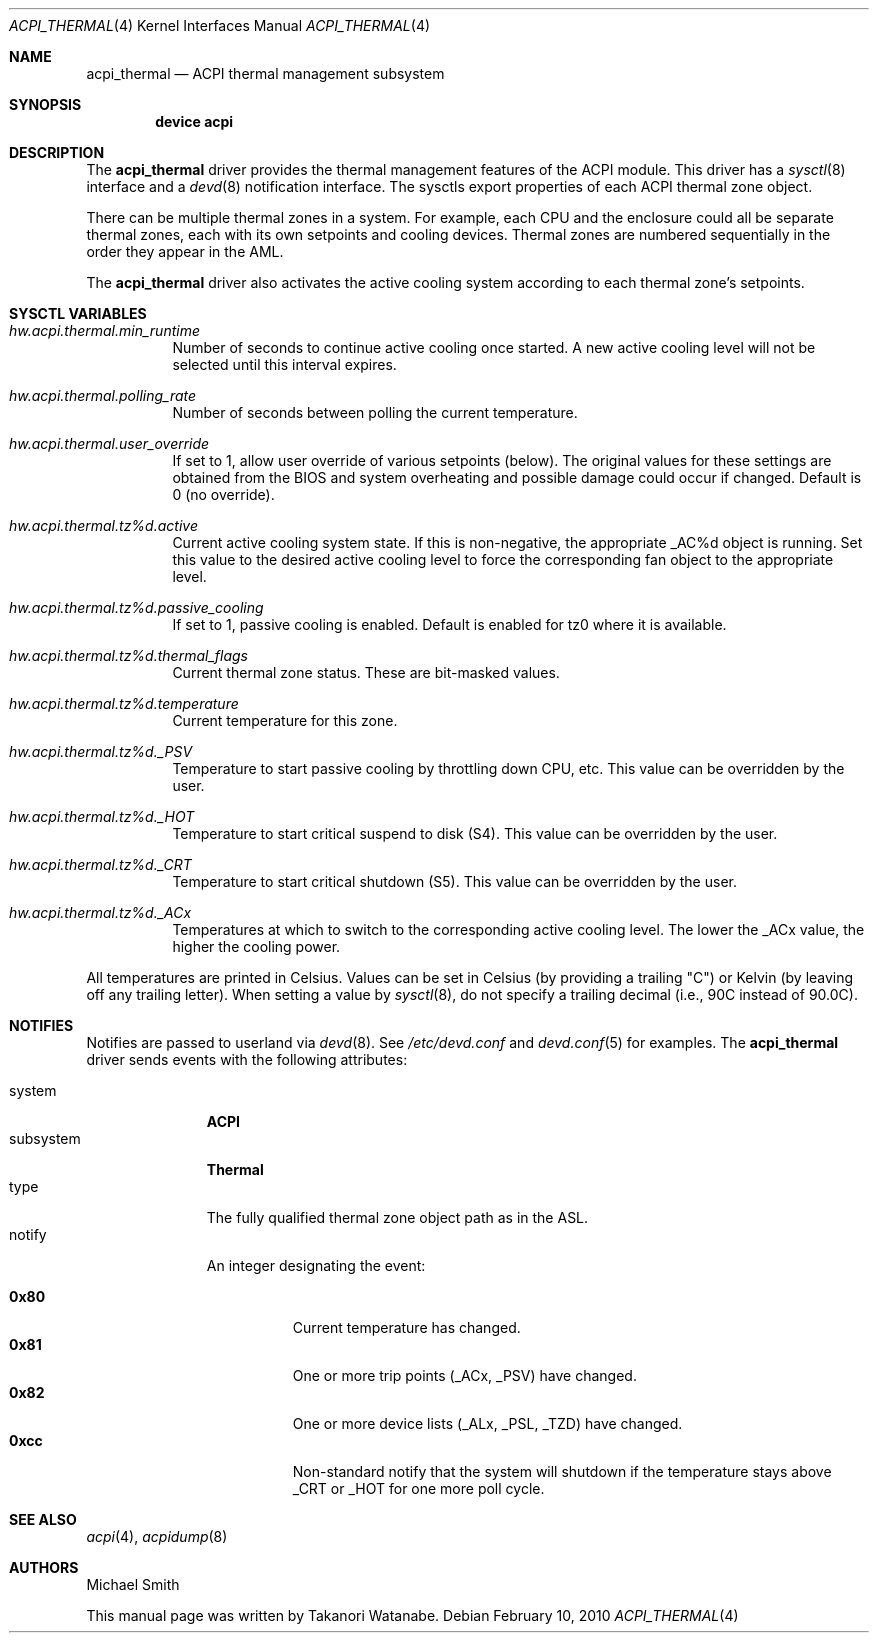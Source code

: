 .\" Copyright (c) 2003 Takanori Watanabe.
.\" All rights reserved.
.\"
.\" Redistribution and use in source and binary forms, with or without
.\" modification, are permitted provided that the following conditions
.\" are met:
.\" 1. Redistributions of source code must retain the above copyright
.\"    notice, this list of conditions and the following disclaimer.
.\" 2. Redistributions in binary form must reproduce the above copyright
.\"    notice, this list of conditions and the following disclaimer in the
.\"    documentation and/or other materials provided with the distribution.
.\"
.\" THIS SOFTWARE IS PROVIDED BY THE AUTHOR AND CONTRIBUTORS ``AS IS'' AND
.\" ANY EXPRESS OR IMPLIED WARRANTIES, INCLUDING, BUT NOT LIMITED TO, THE
.\" IMPLIED WARRANTIES OF MERCHANTABILITY AND FITNESS FOR A PARTICULAR PURPOSE
.\" ARE DISCLAIMED.  IN NO EVENT SHALL THE AUTHOR OR CONTRIBUTORS BE LIABLE
.\" FOR ANY DIRECT, INDIRECT, INCIDENTAL, SPECIAL, EXEMPLARY, OR CONSEQUENTIAL
.\" DAMAGES (INCLUDING, BUT NOT LIMITED TO, PROCUREMENT OF SUBSTITUTE GOODS
.\" OR SERVICES; LOSS OF USE, DATA, OR PROFITS; OR BUSINESS INTERRUPTION)
.\" HOWEVER CAUSED AND ON ANY THEORY OF LIABILITY, WHETHER IN CONTRACT, STRICT
.\" LIABILITY, OR TORT (INCLUDING NEGLIGENCE OR OTHERWISE) ARISING IN ANY WAY
.\" OUT OF THE USE OF THIS SOFTWARE, EVEN IF ADVISED OF THE POSSIBILITY OF
.\" SUCH DAMAGE.
.\"
.\" $FreeBSD: head/share/man/man4/acpi_thermal.4 167670 2007-03-18 00:57:07Z njl $
.\"
.Dd February 10, 2010
.Dt ACPI_THERMAL 4
.Os
.Sh NAME
.Nm acpi_thermal
.Nd ACPI thermal management subsystem
.Sh SYNOPSIS
.Cd "device acpi"
.Sh DESCRIPTION
The
.Nm
driver provides the thermal management features of the ACPI module.
This driver has a
.Xr sysctl 8
interface and a
.Xr devd 8
notification interface.
The sysctls export properties of each ACPI thermal zone object.
.Pp
There can be multiple thermal zones in a system.
For example, each CPU and the enclosure could all be separate thermal
zones, each with its own setpoints and cooling devices.
Thermal zones are numbered sequentially in the order they appear in
the AML.
.Pp
The
.Nm
driver also activates the active cooling system according to
each thermal zone's setpoints.
.Sh SYSCTL VARIABLES
.Bl -tag -width indent
.It Va hw.acpi.thermal.min_runtime
Number of seconds to continue active cooling once started.
A new active cooling level will not be selected until this interval expires.
.It Va hw.acpi.thermal.polling_rate
Number of seconds between polling the current temperature.
.It Va hw.acpi.thermal.user_override
If set to 1, allow user override of various setpoints (below).
The original values for these settings are obtained from the BIOS and
system overheating and possible damage could occur if changed.
Default is 0 (no override).
.It Va hw.acpi.thermal.tz%d.active
Current active cooling system state.
If this is non-negative, the appropriate _AC%d object is running.
Set this value to the desired active cooling level to force
the corresponding fan object to the appropriate level.
.It Va hw.acpi.thermal.tz%d.passive_cooling
If set to 1, passive cooling is enabled.
.\"It does cooling without fans using
.\".Xr cpufreq 4
.\"as the mechanism for controlling CPU speed.
Default is enabled for tz0 where it is available.
.It Va hw.acpi.thermal.tz%d.thermal_flags
Current thermal zone status.
These are bit-masked values.
.It Va hw.acpi.thermal.tz%d.temperature
Current temperature for this zone.
.It Va hw.acpi.thermal.tz%d._PSV
Temperature to start passive cooling by throttling down CPU, etc.
This value can be overridden by the user.
.It Va hw.acpi.thermal.tz%d._HOT
Temperature to start critical suspend to disk (S4).
This value can be overridden by the user.
.It Va hw.acpi.thermal.tz%d._CRT
Temperature to start critical shutdown (S5).
This value can be overridden by the user.
.It Va hw.acpi.thermal.tz%d._ACx
Temperatures at which to switch to the corresponding active cooling
level.
The lower the _ACx value, the higher the cooling power.
.El
.Pp
All temperatures are printed in Celsius.
Values can be set in Celsius (by providing a trailing
.Qq C )
or Kelvin (by leaving off any trailing letter).
When setting a value by
.Xr sysctl 8 ,
do not specify a trailing decimal (i.e., 90C instead of 90.0C).
.Sh NOTIFIES
Notifies are passed to userland via
.Xr devd 8 .
See
.Pa /etc/devd.conf
and
.Xr devd.conf 5
for examples.
The
.Nm
driver sends events with the following attributes:
.Pp
.Bl -tag -width "subsystem" -compact
.It system
.Li ACPI
.It subsystem
.Li Thermal
.It type
The fully qualified thermal zone object path as in the ASL.
.It notify
An integer designating the event:
.Pp
.Bl -tag -width indent -compact
.It Li 0x80
Current temperature has changed.
.It Li 0x81
One or more trip points (_ACx, _PSV) have changed.
.It Li 0x82
One or more device lists (_ALx, _PSL, _TZD) have changed.
.It Li 0xcc
Non-standard notify that the system will shutdown if the temperature
stays above _CRT or _HOT for one more poll cycle.
.El
.El
.Sh SEE ALSO
.Xr acpi 4 ,
.\".Xr cpufreq 4 ,
.Xr acpidump 8
.Sh AUTHORS
.An -nosplit
.An Michael Smith
.Pp
This manual page was written by
.An Takanori Watanabe .
